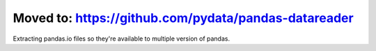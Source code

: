 Moved to: https://github.com/pydata/pandas-datareader
----------

Extracting pandas.io files so they're available to multiple version of pandas.
